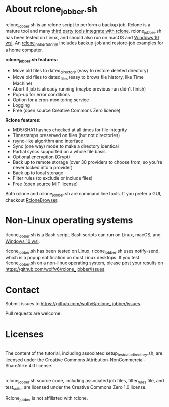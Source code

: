 * About rclone_jobber.sh
rclone_jobber.sh is an rclone script to perform a backup job.
Rclone is a mature tool and many [[https://github.com/ncw/rclone/wiki/Third-Party-Integrations-with-rclone][third party tools integrate with rclone]].
rclone_jobber.sh has been tested on Linux, and should also run on macOS and [[https://docs.microsoft.com/en-us/windows/wsl/about][Windows 10 wsl]].
An [[file:rclone_jobber_tutorial.org][rclone_jobber_tutorial]] includes backup-job and restore-job examples for a home computer.

*rclone_jobber.sh features:*
- Move old files to dated_directory (easy to restore deleted directory)
- Move old files to dated_files (easy to brows file history, like Time Machine)
- Abort if job is already running (maybe previous run didn't finish)
- Pop-up for error conditions
- Option for a cron-monitoring service
- Logging
- Free (open source Creative Commons Zero license)

*Rclone features:*
- MD5/SHA1 hashes checked at all times for file integrity
- Timestamps preserved on files (but not directories)
- rsync-like algorithm and interface
- Sync (one way) mode to make a directory identical
- Partial syncs supported on a whole file basis
- Optional encryption (Crypt)
- Back up to remote storage (over 30 providers to choose from, so you're never locked into a provider)
- Back up to local storage
- Filter rules (to exclude or include files)
- Free (open source MIT license)

Both rclone and rclone_jobber.sh are command line tools.
If you prefer a GUI, checkout [[https://mmozeiko.github.io/RcloneBrowser/][RcloneBrowser]].

* Non-Linux operating systems
rlcone_jobber.sh is a Bash script.
Bash scripts can run on Linux, macOS, and [[https://docs.microsoft.com/en-us/windows/wsl/about][Windows 10 wsl]].

rlcone_jobber.sh has been tested on Linux.
rlcone_jobber.sh uses notify-send, which is a popup notification on most Linux desktops.
If you test rlcone_jobber.sh on a non-linux operating system, please post your results on https://github.com/wolfv6/rclone_jobber/issues.

* Contact
Submit issues to https://github.com/wolfv6/rclone_jobber/issues.

Pull requests are welcome.

* Licenses
[[http://creativecommons.org/licenses/by-nc-sa/4.0/][https://i.creativecommons.org/l/by-nc-sa/4.0/88x31.png]]\\
The content of the tutorial, including associated setup_test_data_directory.sh, are licensed under the Creative Commons Attribution-NonCommercial-ShareAlike 4.0 license.

[[http://creativecommons.org/publicdomain/zero/1.0/][http://i.creativecommons.org/p/zero/1.0/88x31.png]]\\
rclone_jobber.sh source code, including associated job files, filter_rules file, and test_suite, are licensed under the Creative Commons Zero 1.0 license.

Rclone_jobber is not affiliated with rclone.
